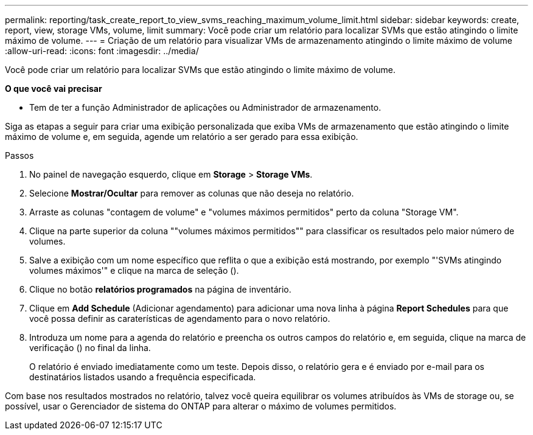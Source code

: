 ---
permalink: reporting/task_create_report_to_view_svms_reaching_maximum_volume_limit.html 
sidebar: sidebar 
keywords: create, report, view, storage VMs, volume, limit 
summary: Você pode criar um relatório para localizar SVMs que estão atingindo o limite máximo de volume. 
---
= Criação de um relatório para visualizar VMs de armazenamento atingindo o limite máximo de volume
:allow-uri-read: 
:icons: font
:imagesdir: ../media/


[role="lead"]
Você pode criar um relatório para localizar SVMs que estão atingindo o limite máximo de volume.

*O que você vai precisar*

* Tem de ter a função Administrador de aplicações ou Administrador de armazenamento.


Siga as etapas a seguir para criar uma exibição personalizada que exiba VMs de armazenamento que estão atingindo o limite máximo de volume e, em seguida, agende um relatório a ser gerado para essa exibição.

.Passos
. No painel de navegação esquerdo, clique em *Storage* > *Storage VMs*.
. Selecione *Mostrar/Ocultar* para remover as colunas que não deseja no relatório.
. Arraste as colunas "contagem de volume" e "volumes máximos permitidos" perto da coluna "Storage VM".
. Clique na parte superior da coluna ""volumes máximos permitidos"" para classificar os resultados pelo maior número de volumes.
. Salve a exibição com um nome específico que reflita o que a exibição está mostrando, por exemplo "'SVMs atingindo volumes máximos'" e clique na marca de seleção (image:../media/blue_check.gif[""]).
. Clique no botão *relatórios programados* na página de inventário.
. Clique em *Add Schedule* (Adicionar agendamento) para adicionar uma nova linha à página *Report Schedules* para que você possa definir as caraterísticas de agendamento para o novo relatório.
. Introduza um nome para a agenda do relatório e preencha os outros campos do relatório e, em seguida, clique na marca de verificação (image:../media/blue_check.gif[""]) no final da linha.
+
O relatório é enviado imediatamente como um teste. Depois disso, o relatório gera e é enviado por e-mail para os destinatários listados usando a frequência especificada.



Com base nos resultados mostrados no relatório, talvez você queira equilibrar os volumes atribuídos às VMs de storage ou, se possível, usar o Gerenciador de sistema do ONTAP para alterar o máximo de volumes permitidos.
